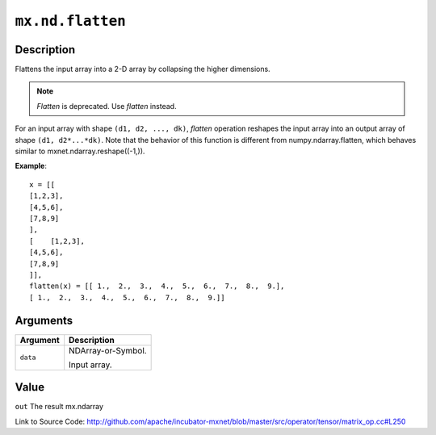 

``mx.nd.flatten``
==================================

Description
----------------------

Flattens the input array into a 2-D array by collapsing the higher dimensions.

.. note:: `Flatten` is deprecated. Use `flatten` instead.
For an input array with shape ``(d1, d2, ..., dk)``, `flatten` operation reshapes
the input array into an output array of shape ``(d1, d2*...*dk)``.
Note that the behavior of this function is different from numpy.ndarray.flatten,
which behaves similar to mxnet.ndarray.reshape((-1,)).


**Example**::

	 x = [[
	 [1,2,3],
	 [4,5,6],
	 [7,8,9]
	 ],
	 [    [1,2,3],
	 [4,5,6],
	 [7,8,9]
	 ]],
	 flatten(x) = [[ 1.,  2.,  3.,  4.,  5.,  6.,  7.,  8.,  9.],
	 [ 1.,  2.,  3.,  4.,  5.,  6.,  7.,  8.,  9.]]
	 
	 
Arguments
------------------

+----------------------------------------+------------------------------------------------------------+
| Argument                               | Description                                                |
+========================================+============================================================+
| ``data``                               | NDArray-or-Symbol.                                         |
|                                        |                                                            |
|                                        | Input array.                                               |
+----------------------------------------+------------------------------------------------------------+

Value
----------

``out`` The result mx.ndarray


Link to Source Code: http://github.com/apache/incubator-mxnet/blob/master/src/operator/tensor/matrix_op.cc#L250

